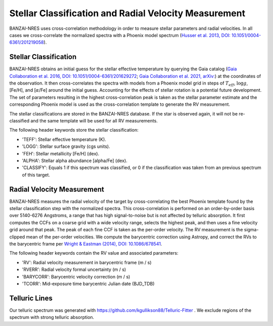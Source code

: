 ******************************************************
Stellar Classification and Radial Velocity Measurement
******************************************************

BANZAI-NRES uses cross-correlation methodology in order to measure stellar parameters and radial velocities.
In all cases we cross-correlate the normalized spectra with a Phoenix model spectrum
(`Husser et al. 2013, DOI: 10.1051/0004-6361/201219058 <https://ui.adsabs.harvard.edu/abs/2013A%26A...553A...6H/abstract>`_).

Stellar Classification
~~~~~~~~~~~~~~~~~~~~~~

BANZAI-NRES obtains an initial guess for the stellar effective temperature by querying the Gaia catalog
(`Gaia Collaboration et al. 2016, DOI: 10.1051/0004-6361/201629272 <https://ui.adsabs.harvard.edu/abs/2016A%26A...595A...1G/abstract>`_;
`Gaia Collaboration et al. 2021, arXiv: <https://ui.adsabs.harvard.edu/abs/2020arXiv201201533G/abstract>`_)
at the coordinates of the observation. It then cross-correlates the spectra with models from a Phoenix model
grid in steps of :math:`T_{eff}`, :math:`\log g`, [Fe/H], and [:math:`\alpha`/Fe] around the initial guess.
Accounting for the effects of stellar rotation is a potential future development.
The set of parameters resulting in the highest cross-correlation peak is taken as the stellar parameter
estimate and the corresponding Phoenix model is used as the cross-correlation template to generate the RV measurement.

The stellar classifications are stored in the BANZAI-NRES database. If the star is observed again, it will not be re-classified and the same
template will be used for all RV measurements.

The following header keywords store the stellar classification:

- 'TEFF': Stellar effective temperature (K).

- 'LOGG': Stellar surface gravity (cgs units).

- 'FEH': Stellar metallicity [Fe/H] (dex).

- 'ALPHA': Stellar alpha abundance [alpha/Fe] (dex).

- 'CLASSIFY': Equals 1 if this spectrum was classified, or 0 if the classification was taken from an previous spectrum of this target.

Radial Velocity Measurement
~~~~~~~~~~~~~~~~~~~~~~~~~~~

BANZAI-NRES measures the radial velocity of the target by cross-correlating the best Phoenix template found by the stellar classification step
with the normalized spectra. This cross-correlation is performed on an order-by-order basis over 5140-6276 Angstroms, a range that 
has high signal-to-noise but is not affected by telluric absorption. It first computes the CCFs on a coarse grid with a wide velocity range,
selects the highest peak, and then uses a fine velocity grid around that peak. The peak of each fine CCF is taken as the per-order velocity.
The RV measurement is the sigma-clipped mean of the per-order velocities.
We compute the barycentric correction using Astropy, and correct the RVs to the barycentric frame per
`Wright & Eastman (2014), DOI: 10.1086/678541 <https://ui.adsabs.harvard.edu/abs/2014PASP..126..838W/abstract>`_.

The following header keywords contain the RV value and associated parameters:

- 'RV': Radial velocity measurement in barycentric frame (m / s)

- 'RVERR': Radial velocity formal uncertainty (m / s)

- 'BARYCORR': Barycentric velocity correction (m / s)

- 'TCORR': Mid-exposure time barycentric Julian date (BJD_TDB)


Telluric Lines
~~~~~~~~~~~~~~
Our telluric spectrum was generated with https://github.com/kgullikson88/Telluric-Fitter .
We exclude regions of the spectrum with strong telluric absorption.

